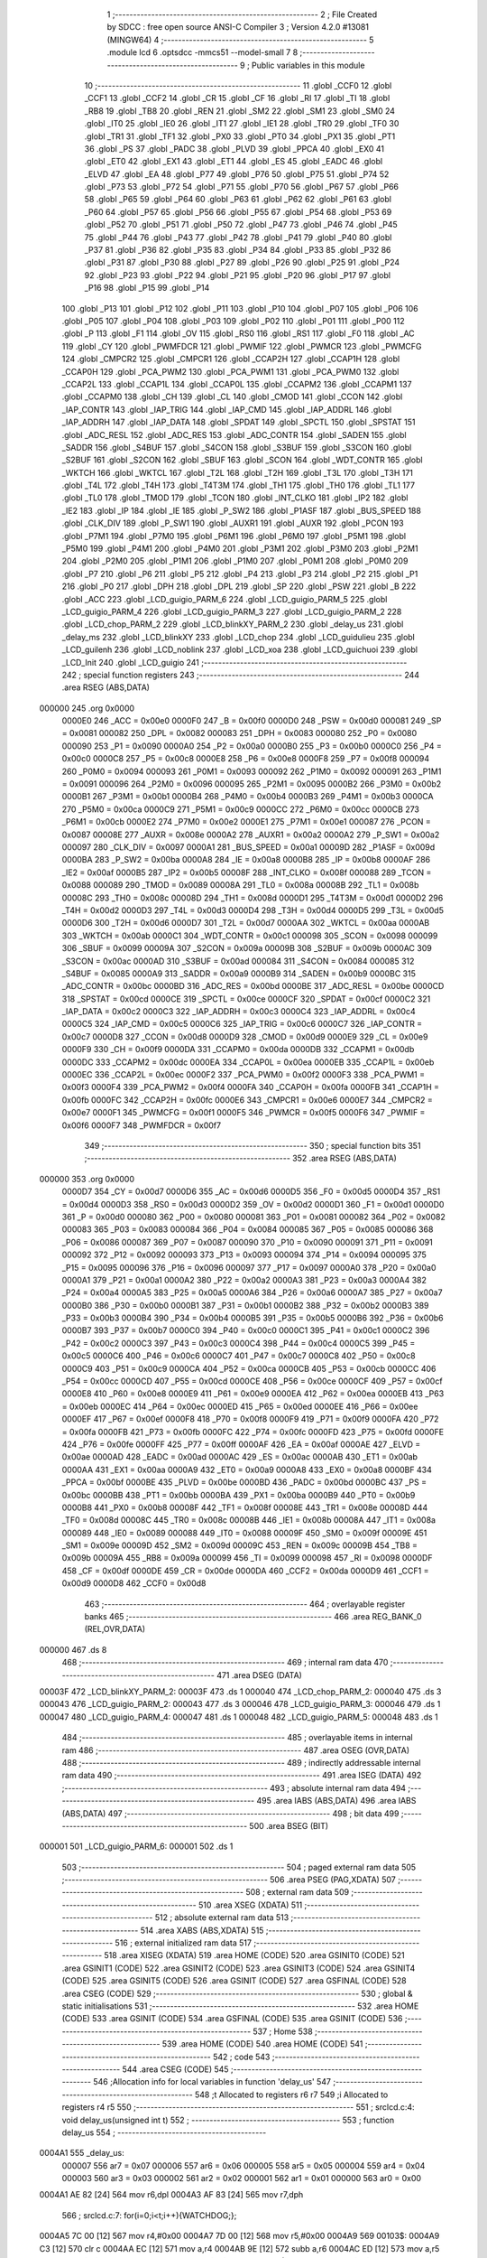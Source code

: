                                       1 ;--------------------------------------------------------
                                      2 ; File Created by SDCC : free open source ANSI-C Compiler
                                      3 ; Version 4.2.0 #13081 (MINGW64)
                                      4 ;--------------------------------------------------------
                                      5 	.module lcd
                                      6 	.optsdcc -mmcs51 --model-small
                                      7 	
                                      8 ;--------------------------------------------------------
                                      9 ; Public variables in this module
                                     10 ;--------------------------------------------------------
                                     11 	.globl _CCF0
                                     12 	.globl _CCF1
                                     13 	.globl _CCF2
                                     14 	.globl _CR
                                     15 	.globl _CF
                                     16 	.globl _RI
                                     17 	.globl _TI
                                     18 	.globl _RB8
                                     19 	.globl _TB8
                                     20 	.globl _REN
                                     21 	.globl _SM2
                                     22 	.globl _SM1
                                     23 	.globl _SM0
                                     24 	.globl _IT0
                                     25 	.globl _IE0
                                     26 	.globl _IT1
                                     27 	.globl _IE1
                                     28 	.globl _TR0
                                     29 	.globl _TF0
                                     30 	.globl _TR1
                                     31 	.globl _TF1
                                     32 	.globl _PX0
                                     33 	.globl _PT0
                                     34 	.globl _PX1
                                     35 	.globl _PT1
                                     36 	.globl _PS
                                     37 	.globl _PADC
                                     38 	.globl _PLVD
                                     39 	.globl _PPCA
                                     40 	.globl _EX0
                                     41 	.globl _ET0
                                     42 	.globl _EX1
                                     43 	.globl _ET1
                                     44 	.globl _ES
                                     45 	.globl _EADC
                                     46 	.globl _ELVD
                                     47 	.globl _EA
                                     48 	.globl _P77
                                     49 	.globl _P76
                                     50 	.globl _P75
                                     51 	.globl _P74
                                     52 	.globl _P73
                                     53 	.globl _P72
                                     54 	.globl _P71
                                     55 	.globl _P70
                                     56 	.globl _P67
                                     57 	.globl _P66
                                     58 	.globl _P65
                                     59 	.globl _P64
                                     60 	.globl _P63
                                     61 	.globl _P62
                                     62 	.globl _P61
                                     63 	.globl _P60
                                     64 	.globl _P57
                                     65 	.globl _P56
                                     66 	.globl _P55
                                     67 	.globl _P54
                                     68 	.globl _P53
                                     69 	.globl _P52
                                     70 	.globl _P51
                                     71 	.globl _P50
                                     72 	.globl _P47
                                     73 	.globl _P46
                                     74 	.globl _P45
                                     75 	.globl _P44
                                     76 	.globl _P43
                                     77 	.globl _P42
                                     78 	.globl _P41
                                     79 	.globl _P40
                                     80 	.globl _P37
                                     81 	.globl _P36
                                     82 	.globl _P35
                                     83 	.globl _P34
                                     84 	.globl _P33
                                     85 	.globl _P32
                                     86 	.globl _P31
                                     87 	.globl _P30
                                     88 	.globl _P27
                                     89 	.globl _P26
                                     90 	.globl _P25
                                     91 	.globl _P24
                                     92 	.globl _P23
                                     93 	.globl _P22
                                     94 	.globl _P21
                                     95 	.globl _P20
                                     96 	.globl _P17
                                     97 	.globl _P16
                                     98 	.globl _P15
                                     99 	.globl _P14
                                    100 	.globl _P13
                                    101 	.globl _P12
                                    102 	.globl _P11
                                    103 	.globl _P10
                                    104 	.globl _P07
                                    105 	.globl _P06
                                    106 	.globl _P05
                                    107 	.globl _P04
                                    108 	.globl _P03
                                    109 	.globl _P02
                                    110 	.globl _P01
                                    111 	.globl _P00
                                    112 	.globl _P
                                    113 	.globl _F1
                                    114 	.globl _OV
                                    115 	.globl _RS0
                                    116 	.globl _RS1
                                    117 	.globl _F0
                                    118 	.globl _AC
                                    119 	.globl _CY
                                    120 	.globl _PWMFDCR
                                    121 	.globl _PWMIF
                                    122 	.globl _PWMCR
                                    123 	.globl _PWMCFG
                                    124 	.globl _CMPCR2
                                    125 	.globl _CMPCR1
                                    126 	.globl _CCAP2H
                                    127 	.globl _CCAP1H
                                    128 	.globl _CCAP0H
                                    129 	.globl _PCA_PWM2
                                    130 	.globl _PCA_PWM1
                                    131 	.globl _PCA_PWM0
                                    132 	.globl _CCAP2L
                                    133 	.globl _CCAP1L
                                    134 	.globl _CCAP0L
                                    135 	.globl _CCAPM2
                                    136 	.globl _CCAPM1
                                    137 	.globl _CCAPM0
                                    138 	.globl _CH
                                    139 	.globl _CL
                                    140 	.globl _CMOD
                                    141 	.globl _CCON
                                    142 	.globl _IAP_CONTR
                                    143 	.globl _IAP_TRIG
                                    144 	.globl _IAP_CMD
                                    145 	.globl _IAP_ADDRL
                                    146 	.globl _IAP_ADDRH
                                    147 	.globl _IAP_DATA
                                    148 	.globl _SPDAT
                                    149 	.globl _SPCTL
                                    150 	.globl _SPSTAT
                                    151 	.globl _ADC_RESL
                                    152 	.globl _ADC_RES
                                    153 	.globl _ADC_CONTR
                                    154 	.globl _SADEN
                                    155 	.globl _SADDR
                                    156 	.globl _S4BUF
                                    157 	.globl _S4CON
                                    158 	.globl _S3BUF
                                    159 	.globl _S3CON
                                    160 	.globl _S2BUF
                                    161 	.globl _S2CON
                                    162 	.globl _SBUF
                                    163 	.globl _SCON
                                    164 	.globl _WDT_CONTR
                                    165 	.globl _WKTCH
                                    166 	.globl _WKTCL
                                    167 	.globl _T2L
                                    168 	.globl _T2H
                                    169 	.globl _T3L
                                    170 	.globl _T3H
                                    171 	.globl _T4L
                                    172 	.globl _T4H
                                    173 	.globl _T4T3M
                                    174 	.globl _TH1
                                    175 	.globl _TH0
                                    176 	.globl _TL1
                                    177 	.globl _TL0
                                    178 	.globl _TMOD
                                    179 	.globl _TCON
                                    180 	.globl _INT_CLKO
                                    181 	.globl _IP2
                                    182 	.globl _IE2
                                    183 	.globl _IP
                                    184 	.globl _IE
                                    185 	.globl _P_SW2
                                    186 	.globl _P1ASF
                                    187 	.globl _BUS_SPEED
                                    188 	.globl _CLK_DIV
                                    189 	.globl _P_SW1
                                    190 	.globl _AUXR1
                                    191 	.globl _AUXR
                                    192 	.globl _PCON
                                    193 	.globl _P7M1
                                    194 	.globl _P7M0
                                    195 	.globl _P6M1
                                    196 	.globl _P6M0
                                    197 	.globl _P5M1
                                    198 	.globl _P5M0
                                    199 	.globl _P4M1
                                    200 	.globl _P4M0
                                    201 	.globl _P3M1
                                    202 	.globl _P3M0
                                    203 	.globl _P2M1
                                    204 	.globl _P2M0
                                    205 	.globl _P1M1
                                    206 	.globl _P1M0
                                    207 	.globl _P0M1
                                    208 	.globl _P0M0
                                    209 	.globl _P7
                                    210 	.globl _P6
                                    211 	.globl _P5
                                    212 	.globl _P4
                                    213 	.globl _P3
                                    214 	.globl _P2
                                    215 	.globl _P1
                                    216 	.globl _P0
                                    217 	.globl _DPH
                                    218 	.globl _DPL
                                    219 	.globl _SP
                                    220 	.globl _PSW
                                    221 	.globl _B
                                    222 	.globl _ACC
                                    223 	.globl _LCD_guigio_PARM_6
                                    224 	.globl _LCD_guigio_PARM_5
                                    225 	.globl _LCD_guigio_PARM_4
                                    226 	.globl _LCD_guigio_PARM_3
                                    227 	.globl _LCD_guigio_PARM_2
                                    228 	.globl _LCD_chop_PARM_2
                                    229 	.globl _LCD_blinkXY_PARM_2
                                    230 	.globl _delay_us
                                    231 	.globl _delay_ms
                                    232 	.globl _LCD_blinkXY
                                    233 	.globl _LCD_chop
                                    234 	.globl _LCD_guidulieu
                                    235 	.globl _LCD_guilenh
                                    236 	.globl _LCD_noblink
                                    237 	.globl _LCD_xoa
                                    238 	.globl _LCD_guichuoi
                                    239 	.globl _LCD_Init
                                    240 	.globl _LCD_guigio
                                    241 ;--------------------------------------------------------
                                    242 ; special function registers
                                    243 ;--------------------------------------------------------
                                    244 	.area RSEG    (ABS,DATA)
      000000                        245 	.org 0x0000
                           0000E0   246 _ACC	=	0x00e0
                           0000F0   247 _B	=	0x00f0
                           0000D0   248 _PSW	=	0x00d0
                           000081   249 _SP	=	0x0081
                           000082   250 _DPL	=	0x0082
                           000083   251 _DPH	=	0x0083
                           000080   252 _P0	=	0x0080
                           000090   253 _P1	=	0x0090
                           0000A0   254 _P2	=	0x00a0
                           0000B0   255 _P3	=	0x00b0
                           0000C0   256 _P4	=	0x00c0
                           0000C8   257 _P5	=	0x00c8
                           0000E8   258 _P6	=	0x00e8
                           0000F8   259 _P7	=	0x00f8
                           000094   260 _P0M0	=	0x0094
                           000093   261 _P0M1	=	0x0093
                           000092   262 _P1M0	=	0x0092
                           000091   263 _P1M1	=	0x0091
                           000096   264 _P2M0	=	0x0096
                           000095   265 _P2M1	=	0x0095
                           0000B2   266 _P3M0	=	0x00b2
                           0000B1   267 _P3M1	=	0x00b1
                           0000B4   268 _P4M0	=	0x00b4
                           0000B3   269 _P4M1	=	0x00b3
                           0000CA   270 _P5M0	=	0x00ca
                           0000C9   271 _P5M1	=	0x00c9
                           0000CC   272 _P6M0	=	0x00cc
                           0000CB   273 _P6M1	=	0x00cb
                           0000E2   274 _P7M0	=	0x00e2
                           0000E1   275 _P7M1	=	0x00e1
                           000087   276 _PCON	=	0x0087
                           00008E   277 _AUXR	=	0x008e
                           0000A2   278 _AUXR1	=	0x00a2
                           0000A2   279 _P_SW1	=	0x00a2
                           000097   280 _CLK_DIV	=	0x0097
                           0000A1   281 _BUS_SPEED	=	0x00a1
                           00009D   282 _P1ASF	=	0x009d
                           0000BA   283 _P_SW2	=	0x00ba
                           0000A8   284 _IE	=	0x00a8
                           0000B8   285 _IP	=	0x00b8
                           0000AF   286 _IE2	=	0x00af
                           0000B5   287 _IP2	=	0x00b5
                           00008F   288 _INT_CLKO	=	0x008f
                           000088   289 _TCON	=	0x0088
                           000089   290 _TMOD	=	0x0089
                           00008A   291 _TL0	=	0x008a
                           00008B   292 _TL1	=	0x008b
                           00008C   293 _TH0	=	0x008c
                           00008D   294 _TH1	=	0x008d
                           0000D1   295 _T4T3M	=	0x00d1
                           0000D2   296 _T4H	=	0x00d2
                           0000D3   297 _T4L	=	0x00d3
                           0000D4   298 _T3H	=	0x00d4
                           0000D5   299 _T3L	=	0x00d5
                           0000D6   300 _T2H	=	0x00d6
                           0000D7   301 _T2L	=	0x00d7
                           0000AA   302 _WKTCL	=	0x00aa
                           0000AB   303 _WKTCH	=	0x00ab
                           0000C1   304 _WDT_CONTR	=	0x00c1
                           000098   305 _SCON	=	0x0098
                           000099   306 _SBUF	=	0x0099
                           00009A   307 _S2CON	=	0x009a
                           00009B   308 _S2BUF	=	0x009b
                           0000AC   309 _S3CON	=	0x00ac
                           0000AD   310 _S3BUF	=	0x00ad
                           000084   311 _S4CON	=	0x0084
                           000085   312 _S4BUF	=	0x0085
                           0000A9   313 _SADDR	=	0x00a9
                           0000B9   314 _SADEN	=	0x00b9
                           0000BC   315 _ADC_CONTR	=	0x00bc
                           0000BD   316 _ADC_RES	=	0x00bd
                           0000BE   317 _ADC_RESL	=	0x00be
                           0000CD   318 _SPSTAT	=	0x00cd
                           0000CE   319 _SPCTL	=	0x00ce
                           0000CF   320 _SPDAT	=	0x00cf
                           0000C2   321 _IAP_DATA	=	0x00c2
                           0000C3   322 _IAP_ADDRH	=	0x00c3
                           0000C4   323 _IAP_ADDRL	=	0x00c4
                           0000C5   324 _IAP_CMD	=	0x00c5
                           0000C6   325 _IAP_TRIG	=	0x00c6
                           0000C7   326 _IAP_CONTR	=	0x00c7
                           0000D8   327 _CCON	=	0x00d8
                           0000D9   328 _CMOD	=	0x00d9
                           0000E9   329 _CL	=	0x00e9
                           0000F9   330 _CH	=	0x00f9
                           0000DA   331 _CCAPM0	=	0x00da
                           0000DB   332 _CCAPM1	=	0x00db
                           0000DC   333 _CCAPM2	=	0x00dc
                           0000EA   334 _CCAP0L	=	0x00ea
                           0000EB   335 _CCAP1L	=	0x00eb
                           0000EC   336 _CCAP2L	=	0x00ec
                           0000F2   337 _PCA_PWM0	=	0x00f2
                           0000F3   338 _PCA_PWM1	=	0x00f3
                           0000F4   339 _PCA_PWM2	=	0x00f4
                           0000FA   340 _CCAP0H	=	0x00fa
                           0000FB   341 _CCAP1H	=	0x00fb
                           0000FC   342 _CCAP2H	=	0x00fc
                           0000E6   343 _CMPCR1	=	0x00e6
                           0000E7   344 _CMPCR2	=	0x00e7
                           0000F1   345 _PWMCFG	=	0x00f1
                           0000F5   346 _PWMCR	=	0x00f5
                           0000F6   347 _PWMIF	=	0x00f6
                           0000F7   348 _PWMFDCR	=	0x00f7
                                    349 ;--------------------------------------------------------
                                    350 ; special function bits
                                    351 ;--------------------------------------------------------
                                    352 	.area RSEG    (ABS,DATA)
      000000                        353 	.org 0x0000
                           0000D7   354 _CY	=	0x00d7
                           0000D6   355 _AC	=	0x00d6
                           0000D5   356 _F0	=	0x00d5
                           0000D4   357 _RS1	=	0x00d4
                           0000D3   358 _RS0	=	0x00d3
                           0000D2   359 _OV	=	0x00d2
                           0000D1   360 _F1	=	0x00d1
                           0000D0   361 _P	=	0x00d0
                           000080   362 _P00	=	0x0080
                           000081   363 _P01	=	0x0081
                           000082   364 _P02	=	0x0082
                           000083   365 _P03	=	0x0083
                           000084   366 _P04	=	0x0084
                           000085   367 _P05	=	0x0085
                           000086   368 _P06	=	0x0086
                           000087   369 _P07	=	0x0087
                           000090   370 _P10	=	0x0090
                           000091   371 _P11	=	0x0091
                           000092   372 _P12	=	0x0092
                           000093   373 _P13	=	0x0093
                           000094   374 _P14	=	0x0094
                           000095   375 _P15	=	0x0095
                           000096   376 _P16	=	0x0096
                           000097   377 _P17	=	0x0097
                           0000A0   378 _P20	=	0x00a0
                           0000A1   379 _P21	=	0x00a1
                           0000A2   380 _P22	=	0x00a2
                           0000A3   381 _P23	=	0x00a3
                           0000A4   382 _P24	=	0x00a4
                           0000A5   383 _P25	=	0x00a5
                           0000A6   384 _P26	=	0x00a6
                           0000A7   385 _P27	=	0x00a7
                           0000B0   386 _P30	=	0x00b0
                           0000B1   387 _P31	=	0x00b1
                           0000B2   388 _P32	=	0x00b2
                           0000B3   389 _P33	=	0x00b3
                           0000B4   390 _P34	=	0x00b4
                           0000B5   391 _P35	=	0x00b5
                           0000B6   392 _P36	=	0x00b6
                           0000B7   393 _P37	=	0x00b7
                           0000C0   394 _P40	=	0x00c0
                           0000C1   395 _P41	=	0x00c1
                           0000C2   396 _P42	=	0x00c2
                           0000C3   397 _P43	=	0x00c3
                           0000C4   398 _P44	=	0x00c4
                           0000C5   399 _P45	=	0x00c5
                           0000C6   400 _P46	=	0x00c6
                           0000C7   401 _P47	=	0x00c7
                           0000C8   402 _P50	=	0x00c8
                           0000C9   403 _P51	=	0x00c9
                           0000CA   404 _P52	=	0x00ca
                           0000CB   405 _P53	=	0x00cb
                           0000CC   406 _P54	=	0x00cc
                           0000CD   407 _P55	=	0x00cd
                           0000CE   408 _P56	=	0x00ce
                           0000CF   409 _P57	=	0x00cf
                           0000E8   410 _P60	=	0x00e8
                           0000E9   411 _P61	=	0x00e9
                           0000EA   412 _P62	=	0x00ea
                           0000EB   413 _P63	=	0x00eb
                           0000EC   414 _P64	=	0x00ec
                           0000ED   415 _P65	=	0x00ed
                           0000EE   416 _P66	=	0x00ee
                           0000EF   417 _P67	=	0x00ef
                           0000F8   418 _P70	=	0x00f8
                           0000F9   419 _P71	=	0x00f9
                           0000FA   420 _P72	=	0x00fa
                           0000FB   421 _P73	=	0x00fb
                           0000FC   422 _P74	=	0x00fc
                           0000FD   423 _P75	=	0x00fd
                           0000FE   424 _P76	=	0x00fe
                           0000FF   425 _P77	=	0x00ff
                           0000AF   426 _EA	=	0x00af
                           0000AE   427 _ELVD	=	0x00ae
                           0000AD   428 _EADC	=	0x00ad
                           0000AC   429 _ES	=	0x00ac
                           0000AB   430 _ET1	=	0x00ab
                           0000AA   431 _EX1	=	0x00aa
                           0000A9   432 _ET0	=	0x00a9
                           0000A8   433 _EX0	=	0x00a8
                           0000BF   434 _PPCA	=	0x00bf
                           0000BE   435 _PLVD	=	0x00be
                           0000BD   436 _PADC	=	0x00bd
                           0000BC   437 _PS	=	0x00bc
                           0000BB   438 _PT1	=	0x00bb
                           0000BA   439 _PX1	=	0x00ba
                           0000B9   440 _PT0	=	0x00b9
                           0000B8   441 _PX0	=	0x00b8
                           00008F   442 _TF1	=	0x008f
                           00008E   443 _TR1	=	0x008e
                           00008D   444 _TF0	=	0x008d
                           00008C   445 _TR0	=	0x008c
                           00008B   446 _IE1	=	0x008b
                           00008A   447 _IT1	=	0x008a
                           000089   448 _IE0	=	0x0089
                           000088   449 _IT0	=	0x0088
                           00009F   450 _SM0	=	0x009f
                           00009E   451 _SM1	=	0x009e
                           00009D   452 _SM2	=	0x009d
                           00009C   453 _REN	=	0x009c
                           00009B   454 _TB8	=	0x009b
                           00009A   455 _RB8	=	0x009a
                           000099   456 _TI	=	0x0099
                           000098   457 _RI	=	0x0098
                           0000DF   458 _CF	=	0x00df
                           0000DE   459 _CR	=	0x00de
                           0000DA   460 _CCF2	=	0x00da
                           0000D9   461 _CCF1	=	0x00d9
                           0000D8   462 _CCF0	=	0x00d8
                                    463 ;--------------------------------------------------------
                                    464 ; overlayable register banks
                                    465 ;--------------------------------------------------------
                                    466 	.area REG_BANK_0	(REL,OVR,DATA)
      000000                        467 	.ds 8
                                    468 ;--------------------------------------------------------
                                    469 ; internal ram data
                                    470 ;--------------------------------------------------------
                                    471 	.area DSEG    (DATA)
      00003F                        472 _LCD_blinkXY_PARM_2:
      00003F                        473 	.ds 1
      000040                        474 _LCD_chop_PARM_2:
      000040                        475 	.ds 3
      000043                        476 _LCD_guigio_PARM_2:
      000043                        477 	.ds 3
      000046                        478 _LCD_guigio_PARM_3:
      000046                        479 	.ds 1
      000047                        480 _LCD_guigio_PARM_4:
      000047                        481 	.ds 1
      000048                        482 _LCD_guigio_PARM_5:
      000048                        483 	.ds 1
                                    484 ;--------------------------------------------------------
                                    485 ; overlayable items in internal ram
                                    486 ;--------------------------------------------------------
                                    487 	.area	OSEG    (OVR,DATA)
                                    488 ;--------------------------------------------------------
                                    489 ; indirectly addressable internal ram data
                                    490 ;--------------------------------------------------------
                                    491 	.area ISEG    (DATA)
                                    492 ;--------------------------------------------------------
                                    493 ; absolute internal ram data
                                    494 ;--------------------------------------------------------
                                    495 	.area IABS    (ABS,DATA)
                                    496 	.area IABS    (ABS,DATA)
                                    497 ;--------------------------------------------------------
                                    498 ; bit data
                                    499 ;--------------------------------------------------------
                                    500 	.area BSEG    (BIT)
      000001                        501 _LCD_guigio_PARM_6:
      000001                        502 	.ds 1
                                    503 ;--------------------------------------------------------
                                    504 ; paged external ram data
                                    505 ;--------------------------------------------------------
                                    506 	.area PSEG    (PAG,XDATA)
                                    507 ;--------------------------------------------------------
                                    508 ; external ram data
                                    509 ;--------------------------------------------------------
                                    510 	.area XSEG    (XDATA)
                                    511 ;--------------------------------------------------------
                                    512 ; absolute external ram data
                                    513 ;--------------------------------------------------------
                                    514 	.area XABS    (ABS,XDATA)
                                    515 ;--------------------------------------------------------
                                    516 ; external initialized ram data
                                    517 ;--------------------------------------------------------
                                    518 	.area XISEG   (XDATA)
                                    519 	.area HOME    (CODE)
                                    520 	.area GSINIT0 (CODE)
                                    521 	.area GSINIT1 (CODE)
                                    522 	.area GSINIT2 (CODE)
                                    523 	.area GSINIT3 (CODE)
                                    524 	.area GSINIT4 (CODE)
                                    525 	.area GSINIT5 (CODE)
                                    526 	.area GSINIT  (CODE)
                                    527 	.area GSFINAL (CODE)
                                    528 	.area CSEG    (CODE)
                                    529 ;--------------------------------------------------------
                                    530 ; global & static initialisations
                                    531 ;--------------------------------------------------------
                                    532 	.area HOME    (CODE)
                                    533 	.area GSINIT  (CODE)
                                    534 	.area GSFINAL (CODE)
                                    535 	.area GSINIT  (CODE)
                                    536 ;--------------------------------------------------------
                                    537 ; Home
                                    538 ;--------------------------------------------------------
                                    539 	.area HOME    (CODE)
                                    540 	.area HOME    (CODE)
                                    541 ;--------------------------------------------------------
                                    542 ; code
                                    543 ;--------------------------------------------------------
                                    544 	.area CSEG    (CODE)
                                    545 ;------------------------------------------------------------
                                    546 ;Allocation info for local variables in function 'delay_us'
                                    547 ;------------------------------------------------------------
                                    548 ;t                         Allocated to registers r6 r7 
                                    549 ;i                         Allocated to registers r4 r5 
                                    550 ;------------------------------------------------------------
                                    551 ;	src\lcd.c:4: void delay_us(unsigned int t)
                                    552 ;	-----------------------------------------
                                    553 ;	 function delay_us
                                    554 ;	-----------------------------------------
      0004A1                        555 _delay_us:
                           000007   556 	ar7 = 0x07
                           000006   557 	ar6 = 0x06
                           000005   558 	ar5 = 0x05
                           000004   559 	ar4 = 0x04
                           000003   560 	ar3 = 0x03
                           000002   561 	ar2 = 0x02
                           000001   562 	ar1 = 0x01
                           000000   563 	ar0 = 0x00
      0004A1 AE 82            [24]  564 	mov	r6,dpl
      0004A3 AF 83            [24]  565 	mov	r7,dph
                                    566 ;	src\lcd.c:7: for(i=0;i<t;i++){WATCHDOG;};
      0004A5 7C 00            [12]  567 	mov	r4,#0x00
      0004A7 7D 00            [12]  568 	mov	r5,#0x00
      0004A9                        569 00103$:
      0004A9 C3               [12]  570 	clr	c
      0004AA EC               [12]  571 	mov	a,r4
      0004AB 9E               [12]  572 	subb	a,r6
      0004AC ED               [12]  573 	mov	a,r5
      0004AD 9F               [12]  574 	subb	a,r7
      0004AE 50 0A            [24]  575 	jnc	00105$
      0004B0 43 C1 10         [24]  576 	orl	_WDT_CONTR,#0x10
      0004B3 0C               [12]  577 	inc	r4
      0004B4 BC 00 F2         [24]  578 	cjne	r4,#0x00,00103$
      0004B7 0D               [12]  579 	inc	r5
      0004B8 80 EF            [24]  580 	sjmp	00103$
      0004BA                        581 00105$:
                                    582 ;	src\lcd.c:8: }
      0004BA 22               [24]  583 	ret
                                    584 ;------------------------------------------------------------
                                    585 ;Allocation info for local variables in function 'delay_ms'
                                    586 ;------------------------------------------------------------
                                    587 ;t                         Allocated to registers r6 r7 
                                    588 ;i                         Allocated to registers r4 r5 
                                    589 ;------------------------------------------------------------
                                    590 ;	src\lcd.c:10: void delay_ms(unsigned int t)
                                    591 ;	-----------------------------------------
                                    592 ;	 function delay_ms
                                    593 ;	-----------------------------------------
      0004BB                        594 _delay_ms:
      0004BB AE 82            [24]  595 	mov	r6,dpl
      0004BD AF 83            [24]  596 	mov	r7,dph
                                    597 ;	src\lcd.c:13: for (i = 0; i < t; i++)delay_us(1000);
      0004BF 7C 00            [12]  598 	mov	r4,#0x00
      0004C1 7D 00            [12]  599 	mov	r5,#0x00
      0004C3                        600 00103$:
      0004C3 C3               [12]  601 	clr	c
      0004C4 EC               [12]  602 	mov	a,r4
      0004C5 9E               [12]  603 	subb	a,r6
      0004C6 ED               [12]  604 	mov	a,r5
      0004C7 9F               [12]  605 	subb	a,r7
      0004C8 50 1D            [24]  606 	jnc	00105$
      0004CA 90 03 E8         [24]  607 	mov	dptr,#0x03e8
      0004CD C0 07            [24]  608 	push	ar7
      0004CF C0 06            [24]  609 	push	ar6
      0004D1 C0 05            [24]  610 	push	ar5
      0004D3 C0 04            [24]  611 	push	ar4
      0004D5 12 04 A1         [24]  612 	lcall	_delay_us
      0004D8 D0 04            [24]  613 	pop	ar4
      0004DA D0 05            [24]  614 	pop	ar5
      0004DC D0 06            [24]  615 	pop	ar6
      0004DE D0 07            [24]  616 	pop	ar7
      0004E0 0C               [12]  617 	inc	r4
      0004E1 BC 00 DF         [24]  618 	cjne	r4,#0x00,00103$
      0004E4 0D               [12]  619 	inc	r5
      0004E5 80 DC            [24]  620 	sjmp	00103$
      0004E7                        621 00105$:
                                    622 ;	src\lcd.c:15: }
      0004E7 22               [24]  623 	ret
                                    624 ;------------------------------------------------------------
                                    625 ;Allocation info for local variables in function 'LCD_blinkXY'
                                    626 ;------------------------------------------------------------
                                    627 ;cot                       Allocated with name '_LCD_blinkXY_PARM_2'
                                    628 ;hang                      Allocated to registers r7 
                                    629 ;------------------------------------------------------------
                                    630 ;	src\lcd.c:17: void LCD_blinkXY(u8 hang, u8 cot){
                                    631 ;	-----------------------------------------
                                    632 ;	 function LCD_blinkXY
                                    633 ;	-----------------------------------------
      0004E8                        634 _LCD_blinkXY:
      0004E8 AF 82            [24]  635 	mov	r7,dpl
                                    636 ;	src\lcd.c:18: LCD_guilenh(hang|cot);
      0004EA E5 3F            [12]  637 	mov	a,_LCD_blinkXY_PARM_2
      0004EC 4F               [12]  638 	orl	a,r7
      0004ED F5 82            [12]  639 	mov	dpl,a
      0004EF 12 05 71         [24]  640 	lcall	_LCD_guilenh
                                    641 ;	src\lcd.c:19: LCD_guilenh(0x0d);
      0004F2 75 82 0D         [24]  642 	mov	dpl,#0x0d
                                    643 ;	src\lcd.c:21: }
      0004F5 02 05 71         [24]  644 	ljmp	_LCD_guilenh
                                    645 ;------------------------------------------------------------
                                    646 ;Allocation info for local variables in function 'LCD_chop'
                                    647 ;------------------------------------------------------------
                                    648 ;vanban                    Allocated with name '_LCD_chop_PARM_2'
                                    649 ;hang                      Allocated to registers r7 
                                    650 ;------------------------------------------------------------
                                    651 ;	src\lcd.c:22: void LCD_chop(u8 hang,u8 *vanban){
                                    652 ;	-----------------------------------------
                                    653 ;	 function LCD_chop
                                    654 ;	-----------------------------------------
      0004F8                        655 _LCD_chop:
      0004F8 AF 82            [24]  656 	mov	r7,dpl
                                    657 ;	src\lcd.c:23: if(chop){
      0004FA 30 2D 11         [24]  658 	jnb	_chop,00102$
                                    659 ;	src\lcd.c:24: LCD_guilenh(hang);
      0004FD 8F 82            [24]  660 	mov	dpl,r7
      0004FF 12 05 71         [24]  661 	lcall	_LCD_guilenh
                                    662 ;	src\lcd.c:25: LCD_guichuoi(vanban);
      000502 85 40 82         [24]  663 	mov	dpl,_LCD_chop_PARM_2
      000505 85 41 83         [24]  664 	mov	dph,(_LCD_chop_PARM_2 + 1)
      000508 85 42 F0         [24]  665 	mov	b,(_LCD_chop_PARM_2 + 2)
      00050B 02 05 F1         [24]  666 	ljmp	_LCD_guichuoi
      00050E                        667 00102$:
                                    668 ;	src\lcd.c:26: }else LCD_xoa(hang);
      00050E 8F 82            [24]  669 	mov	dpl,r7
                                    670 ;	src\lcd.c:27: }
      000510 02 05 D2         [24]  671 	ljmp	_LCD_xoa
                                    672 ;------------------------------------------------------------
                                    673 ;Allocation info for local variables in function 'LCD_guidulieu'
                                    674 ;------------------------------------------------------------
                                    675 ;dulieu                    Allocated to registers r7 
                                    676 ;------------------------------------------------------------
                                    677 ;	src\lcd.c:29: void LCD_guidulieu(u8 dulieu){
                                    678 ;	-----------------------------------------
                                    679 ;	 function LCD_guidulieu
                                    680 ;	-----------------------------------------
      000513                        681 _LCD_guidulieu:
      000513 AF 82            [24]  682 	mov	r7,dpl
                                    683 ;	src\lcd.c:31: LCD_rs=1;
                                    684 ;	assignBit
      000515 D2 85            [12]  685 	setb	_P05
                                    686 ;	src\lcd.c:32: LCD_D4=(dulieu>>4)&1;
      000517 EF               [12]  687 	mov	a,r7
      000518 C4               [12]  688 	swap	a
      000519 54 01            [12]  689 	anl	a,#0x01
                                    690 ;	assignBit
      00051B 24 FF            [12]  691 	add	a,#0xff
      00051D 92 83            [24]  692 	mov	_P03,c
                                    693 ;	src\lcd.c:33: LCD_D5=(dulieu>>5)&1;
      00051F EF               [12]  694 	mov	a,r7
      000520 A2 E5            [12]  695 	mov	c,acc[5]
      000522 E4               [12]  696 	clr	a
      000523 33               [12]  697 	rlc	a
                                    698 ;	assignBit
      000524 24 FF            [12]  699 	add	a,#0xff
      000526 92 82            [24]  700 	mov	_P02,c
                                    701 ;	src\lcd.c:34: LCD_D6=(dulieu>>6)&1;
      000528 EF               [12]  702 	mov	a,r7
      000529 23               [12]  703 	rl	a
      00052A 23               [12]  704 	rl	a
      00052B 54 01            [12]  705 	anl	a,#0x01
                                    706 ;	assignBit
      00052D 24 FF            [12]  707 	add	a,#0xff
      00052F 92 81            [24]  708 	mov	_P01,c
                                    709 ;	src\lcd.c:35: LCD_D7=(dulieu>>7)&1;
      000531 EF               [12]  710 	mov	a,r7
      000532 23               [12]  711 	rl	a
      000533 54 01            [12]  712 	anl	a,#0x01
                                    713 ;	assignBit
      000535 FE               [12]  714 	mov	r6,a
      000536 24 FF            [12]  715 	add	a,#0xff
      000538 92 80            [24]  716 	mov	_P00,c
                                    717 ;	src\lcd.c:36: LCD_en =1;
                                    718 ;	assignBit
      00053A D2 84            [12]  719 	setb	_P04
                                    720 ;	src\lcd.c:37: _nop_();
      00053C 00               [12]  721 	NOP	
                                    722 ;	src\lcd.c:38: LCD_en=0;
                                    723 ;	assignBit
      00053D C2 84            [12]  724 	clr	_P04
                                    725 ;	src\lcd.c:39: _nop_();
      00053F 00               [12]  726 	NOP	
                                    727 ;	src\lcd.c:40: LCD_D4=dulieu 	  &1;
      000540 EF               [12]  728 	mov	a,r7
      000541 54 01            [12]  729 	anl	a,#0x01
                                    730 ;	assignBit
      000543 24 FF            [12]  731 	add	a,#0xff
      000545 92 83            [24]  732 	mov	_P03,c
                                    733 ;	src\lcd.c:41: LCD_D5=(dulieu>>1)&1;
      000547 EF               [12]  734 	mov	a,r7
      000548 03               [12]  735 	rr	a
      000549 54 01            [12]  736 	anl	a,#0x01
                                    737 ;	assignBit
      00054B 24 FF            [12]  738 	add	a,#0xff
      00054D 92 82            [24]  739 	mov	_P02,c
                                    740 ;	src\lcd.c:42: LCD_D6=(dulieu>>2)&1;
      00054F EF               [12]  741 	mov	a,r7
      000550 03               [12]  742 	rr	a
      000551 03               [12]  743 	rr	a
      000552 54 01            [12]  744 	anl	a,#0x01
                                    745 ;	assignBit
      000554 FE               [12]  746 	mov	r6,a
      000555 24 FF            [12]  747 	add	a,#0xff
      000557 92 81            [24]  748 	mov	_P01,c
                                    749 ;	src\lcd.c:43: LCD_D7=(dulieu>>3)&1;
      000559 EF               [12]  750 	mov	a,r7
      00055A A2 E3            [12]  751 	mov	c,acc[3]
      00055C E4               [12]  752 	clr	a
      00055D 33               [12]  753 	rlc	a
                                    754 ;	assignBit
      00055E FF               [12]  755 	mov	r7,a
      00055F 24 FF            [12]  756 	add	a,#0xff
      000561 92 80            [24]  757 	mov	_P00,c
                                    758 ;	src\lcd.c:44: LCD_en =1;
                                    759 ;	assignBit
      000563 D2 84            [12]  760 	setb	_P04
                                    761 ;	src\lcd.c:45: _nop_();
      000565 00               [12]  762 	NOP	
                                    763 ;	src\lcd.c:46: LCD_en=0;
                                    764 ;	assignBit
      000566 C2 84            [12]  765 	clr	_P04
                                    766 ;	src\lcd.c:47: delay_us(100);
      000568 90 00 64         [24]  767 	mov	dptr,#0x0064
      00056B 12 04 A1         [24]  768 	lcall	_delay_us
                                    769 ;	src\lcd.c:48: LCD_rs=0;
                                    770 ;	assignBit
      00056E C2 85            [12]  771 	clr	_P05
                                    772 ;	src\lcd.c:49: }
      000570 22               [24]  773 	ret
                                    774 ;------------------------------------------------------------
                                    775 ;Allocation info for local variables in function 'LCD_guilenh'
                                    776 ;------------------------------------------------------------
                                    777 ;lenh                      Allocated to registers r7 
                                    778 ;------------------------------------------------------------
                                    779 ;	src\lcd.c:51: void LCD_guilenh(u8 lenh){
                                    780 ;	-----------------------------------------
                                    781 ;	 function LCD_guilenh
                                    782 ;	-----------------------------------------
      000571                        783 _LCD_guilenh:
      000571 AF 82            [24]  784 	mov	r7,dpl
                                    785 ;	src\lcd.c:53: LCD_rs=0;
                                    786 ;	assignBit
      000573 C2 85            [12]  787 	clr	_P05
                                    788 ;	src\lcd.c:54: LCD_D4=(lenh>>4)&1;
      000575 EF               [12]  789 	mov	a,r7
      000576 C4               [12]  790 	swap	a
      000577 54 01            [12]  791 	anl	a,#0x01
                                    792 ;	assignBit
      000579 24 FF            [12]  793 	add	a,#0xff
      00057B 92 83            [24]  794 	mov	_P03,c
                                    795 ;	src\lcd.c:55: LCD_D5=(lenh>>5)&1;
      00057D EF               [12]  796 	mov	a,r7
      00057E A2 E5            [12]  797 	mov	c,acc[5]
      000580 E4               [12]  798 	clr	a
      000581 33               [12]  799 	rlc	a
                                    800 ;	assignBit
      000582 24 FF            [12]  801 	add	a,#0xff
      000584 92 82            [24]  802 	mov	_P02,c
                                    803 ;	src\lcd.c:56: LCD_D6=(lenh>>6)&1;
      000586 EF               [12]  804 	mov	a,r7
      000587 23               [12]  805 	rl	a
      000588 23               [12]  806 	rl	a
      000589 54 01            [12]  807 	anl	a,#0x01
                                    808 ;	assignBit
      00058B 24 FF            [12]  809 	add	a,#0xff
      00058D 92 81            [24]  810 	mov	_P01,c
                                    811 ;	src\lcd.c:57: LCD_D7=(lenh>>7)&1;
      00058F EF               [12]  812 	mov	a,r7
      000590 23               [12]  813 	rl	a
      000591 54 01            [12]  814 	anl	a,#0x01
                                    815 ;	assignBit
      000593 FE               [12]  816 	mov	r6,a
      000594 24 FF            [12]  817 	add	a,#0xff
      000596 92 80            [24]  818 	mov	_P00,c
                                    819 ;	src\lcd.c:58: LCD_en =1;
                                    820 ;	assignBit
      000598 D2 84            [12]  821 	setb	_P04
                                    822 ;	src\lcd.c:59: _nop_();
      00059A 00               [12]  823 	NOP	
                                    824 ;	src\lcd.c:60: LCD_en=0;
                                    825 ;	assignBit
      00059B C2 84            [12]  826 	clr	_P04
                                    827 ;	src\lcd.c:61: _nop_();
      00059D 00               [12]  828 	NOP	
                                    829 ;	src\lcd.c:62: LCD_D4=lenh 	  &1;
      00059E EF               [12]  830 	mov	a,r7
      00059F 54 01            [12]  831 	anl	a,#0x01
                                    832 ;	assignBit
      0005A1 24 FF            [12]  833 	add	a,#0xff
      0005A3 92 83            [24]  834 	mov	_P03,c
                                    835 ;	src\lcd.c:63: LCD_D5=(lenh>>1)&1;
      0005A5 EF               [12]  836 	mov	a,r7
      0005A6 03               [12]  837 	rr	a
      0005A7 54 01            [12]  838 	anl	a,#0x01
                                    839 ;	assignBit
      0005A9 24 FF            [12]  840 	add	a,#0xff
      0005AB 92 82            [24]  841 	mov	_P02,c
                                    842 ;	src\lcd.c:64: LCD_D6=(lenh>>2)&1;
      0005AD EF               [12]  843 	mov	a,r7
      0005AE 03               [12]  844 	rr	a
      0005AF 03               [12]  845 	rr	a
      0005B0 54 01            [12]  846 	anl	a,#0x01
                                    847 ;	assignBit
      0005B2 FE               [12]  848 	mov	r6,a
      0005B3 24 FF            [12]  849 	add	a,#0xff
      0005B5 92 81            [24]  850 	mov	_P01,c
                                    851 ;	src\lcd.c:65: LCD_D7=(lenh>>3)&1;
      0005B7 EF               [12]  852 	mov	a,r7
      0005B8 A2 E3            [12]  853 	mov	c,acc[3]
      0005BA E4               [12]  854 	clr	a
      0005BB 33               [12]  855 	rlc	a
                                    856 ;	assignBit
      0005BC FF               [12]  857 	mov	r7,a
      0005BD 24 FF            [12]  858 	add	a,#0xff
      0005BF 92 80            [24]  859 	mov	_P00,c
                                    860 ;	src\lcd.c:66: LCD_en =1;
                                    861 ;	assignBit
      0005C1 D2 84            [12]  862 	setb	_P04
                                    863 ;	src\lcd.c:67: _nop_();
      0005C3 00               [12]  864 	NOP	
                                    865 ;	src\lcd.c:68: LCD_en=0;
                                    866 ;	assignBit
      0005C4 C2 84            [12]  867 	clr	_P04
                                    868 ;	src\lcd.c:69: delay_us(100);
      0005C6 90 00 64         [24]  869 	mov	dptr,#0x0064
                                    870 ;	src\lcd.c:70: }
      0005C9 02 04 A1         [24]  871 	ljmp	_delay_us
                                    872 ;------------------------------------------------------------
                                    873 ;Allocation info for local variables in function 'LCD_noblink'
                                    874 ;------------------------------------------------------------
                                    875 ;	src\lcd.c:72: void LCD_noblink(){
                                    876 ;	-----------------------------------------
                                    877 ;	 function LCD_noblink
                                    878 ;	-----------------------------------------
      0005CC                        879 _LCD_noblink:
                                    880 ;	src\lcd.c:73: LCD_guilenh(0x0c);
      0005CC 75 82 0C         [24]  881 	mov	dpl,#0x0c
                                    882 ;	src\lcd.c:74: }
      0005CF 02 05 71         [24]  883 	ljmp	_LCD_guilenh
                                    884 ;------------------------------------------------------------
                                    885 ;Allocation info for local variables in function 'LCD_xoa'
                                    886 ;------------------------------------------------------------
                                    887 ;hang                      Allocated to registers r7 
                                    888 ;------------------------------------------------------------
                                    889 ;	src\lcd.c:76: void LCD_xoa(u8 hang){
                                    890 ;	-----------------------------------------
                                    891 ;	 function LCD_xoa
                                    892 ;	-----------------------------------------
      0005D2                        893 _LCD_xoa:
                                    894 ;	src\lcd.c:77: if(hang){
      0005D2 E5 82            [12]  895 	mov	a,dpl
      0005D4 FF               [12]  896 	mov	r7,a
      0005D5 60 0E            [24]  897 	jz	00102$
                                    898 ;	src\lcd.c:78: LCD_guilenh(hang);
      0005D7 8F 82            [24]  899 	mov	dpl,r7
      0005D9 12 05 71         [24]  900 	lcall	_LCD_guilenh
                                    901 ;	src\lcd.c:79: LCD_guichuoi("                ");
      0005DC 90 84 D9         [24]  902 	mov	dptr,#___str_0
      0005DF 75 F0 80         [24]  903 	mov	b,#0x80
      0005E2 02 05 F1         [24]  904 	ljmp	_LCD_guichuoi
      0005E5                        905 00102$:
                                    906 ;	src\lcd.c:81: LCD_guilenh(0x01);
      0005E5 75 82 01         [24]  907 	mov	dpl,#0x01
      0005E8 12 05 71         [24]  908 	lcall	_LCD_guilenh
                                    909 ;	src\lcd.c:82: delay_us(1600);
      0005EB 90 06 40         [24]  910 	mov	dptr,#0x0640
                                    911 ;	src\lcd.c:84: }
      0005EE 02 04 A1         [24]  912 	ljmp	_delay_us
                                    913 ;------------------------------------------------------------
                                    914 ;Allocation info for local variables in function 'LCD_guichuoi'
                                    915 ;------------------------------------------------------------
                                    916 ;vanban                    Allocated to registers r5 r6 r7 
                                    917 ;i                         Allocated to registers r4 
                                    918 ;------------------------------------------------------------
                                    919 ;	src\lcd.c:93: void LCD_guichuoi(u8 *vanban) __reentrant {
                                    920 ;	-----------------------------------------
                                    921 ;	 function LCD_guichuoi
                                    922 ;	-----------------------------------------
      0005F1                        923 _LCD_guichuoi:
      0005F1 AD 82            [24]  924 	mov	r5,dpl
      0005F3 AE 83            [24]  925 	mov	r6,dph
      0005F5 AF F0            [24]  926 	mov	r7,b
                                    927 ;	src\lcd.c:95: while (*vanban && i<16)
      0005F7 7C 00            [12]  928 	mov	r4,#0x00
      0005F9                        929 00107$:
      0005F9 8D 82            [24]  930 	mov	dpl,r5
      0005FB 8E 83            [24]  931 	mov	dph,r6
      0005FD 8F F0            [24]  932 	mov	b,r7
      0005FF 12 84 4B         [24]  933 	lcall	__gptrget
      000602 FB               [12]  934 	mov	r3,a
      000603 60 55            [24]  935 	jz	00110$
      000605 BC 10 00         [24]  936 	cjne	r4,#0x10,00138$
      000608                        937 00138$:
      000608 50 50            [24]  938 	jnc	00110$
                                    939 ;	src\lcd.c:96: if(*vanban<128 && *vanban>31 && ++i)LCD_guidulieu(*vanban++);
      00060A BB 80 00         [24]  940 	cjne	r3,#0x80,00140$
      00060D                        941 00140$:
      00060D 50 25            [24]  942 	jnc	00102$
      00060F EB               [12]  943 	mov	a,r3
      000610 24 E0            [12]  944 	add	a,#0xff - 0x1f
      000612 50 20            [24]  945 	jnc	00102$
      000614 0C               [12]  946 	inc	r4
      000615 EC               [12]  947 	mov	a,r4
      000616 60 1C            [24]  948 	jz	00102$
      000618 0D               [12]  949 	inc	r5
      000619 BD 00 01         [24]  950 	cjne	r5,#0x00,00144$
      00061C 0E               [12]  951 	inc	r6
      00061D                        952 00144$:
      00061D 8B 82            [24]  953 	mov	dpl,r3
      00061F C0 07            [24]  954 	push	ar7
      000621 C0 06            [24]  955 	push	ar6
      000623 C0 05            [24]  956 	push	ar5
      000625 C0 04            [24]  957 	push	ar4
      000627 12 05 13         [24]  958 	lcall	_LCD_guidulieu
      00062A D0 04            [24]  959 	pop	ar4
      00062C D0 05            [24]  960 	pop	ar5
      00062E D0 06            [24]  961 	pop	ar6
      000630 D0 07            [24]  962 	pop	ar7
      000632 80 C5            [24]  963 	sjmp	00107$
      000634                        964 00102$:
                                    965 ;	src\lcd.c:97: else LCD_guilenh(*vanban++);
      000634 8D 82            [24]  966 	mov	dpl,r5
      000636 8E 83            [24]  967 	mov	dph,r6
      000638 8F F0            [24]  968 	mov	b,r7
      00063A 12 84 4B         [24]  969 	lcall	__gptrget
      00063D FB               [12]  970 	mov	r3,a
      00063E A3               [24]  971 	inc	dptr
      00063F AD 82            [24]  972 	mov	r5,dpl
      000641 AE 83            [24]  973 	mov	r6,dph
      000643 8B 82            [24]  974 	mov	dpl,r3
      000645 C0 07            [24]  975 	push	ar7
      000647 C0 06            [24]  976 	push	ar6
      000649 C0 05            [24]  977 	push	ar5
      00064B C0 04            [24]  978 	push	ar4
      00064D 12 05 71         [24]  979 	lcall	_LCD_guilenh
      000650 D0 04            [24]  980 	pop	ar4
      000652 D0 05            [24]  981 	pop	ar5
      000654 D0 06            [24]  982 	pop	ar6
      000656 D0 07            [24]  983 	pop	ar7
      000658 80 9F            [24]  984 	sjmp	00107$
      00065A                        985 00110$:
                                    986 ;	src\lcd.c:98: }
      00065A 22               [24]  987 	ret
                                    988 ;------------------------------------------------------------
                                    989 ;Allocation info for local variables in function 'LCD_Init'
                                    990 ;------------------------------------------------------------
                                    991 ;	src\lcd.c:100: void LCD_Init(){
                                    992 ;	-----------------------------------------
                                    993 ;	 function LCD_Init
                                    994 ;	-----------------------------------------
      00065B                        995 _LCD_Init:
                                    996 ;	src\lcd.c:101: lcd_pw = 0;delay_us(15000);
                                    997 ;	assignBit
      00065B C2 86            [12]  998 	clr	_P06
      00065D 90 3A 98         [24]  999 	mov	dptr,#0x3a98
      000660 12 04 A1         [24] 1000 	lcall	_delay_us
                                   1001 ;	src\lcd.c:102: P0=0x1c;_nop_();
      000663 75 80 1C         [24] 1002 	mov	_P0,#0x1c
      000666 00               [12] 1003 	NOP	
                                   1004 ;	src\lcd.c:103: LCD_en=0;delay_us(4000);
                                   1005 ;	assignBit
      000667 C2 84            [12] 1006 	clr	_P04
      000669 90 0F A0         [24] 1007 	mov	dptr,#0x0fa0
      00066C 12 04 A1         [24] 1008 	lcall	_delay_us
                                   1009 ;	src\lcd.c:104: LCD_en=1;_nop_();
                                   1010 ;	assignBit
      00066F D2 84            [12] 1011 	setb	_P04
      000671 00               [12] 1012 	NOP	
                                   1013 ;	src\lcd.c:105: LCD_en=0;delay_us(160);
                                   1014 ;	assignBit
      000672 C2 84            [12] 1015 	clr	_P04
      000674 90 00 A0         [24] 1016 	mov	dptr,#0x00a0
      000677 12 04 A1         [24] 1017 	lcall	_delay_us
                                   1018 ;	src\lcd.c:106: LCD_en=1;_nop_();
                                   1019 ;	assignBit
      00067A D2 84            [12] 1020 	setb	_P04
      00067C 00               [12] 1021 	NOP	
                                   1022 ;	src\lcd.c:107: LCD_en=0;delay_us(160);
                                   1023 ;	assignBit
      00067D C2 84            [12] 1024 	clr	_P04
      00067F 90 00 A0         [24] 1025 	mov	dptr,#0x00a0
      000682 12 04 A1         [24] 1026 	lcall	_delay_us
                                   1027 ;	src\lcd.c:108: P0=0x14;_nop_();
      000685 75 80 14         [24] 1028 	mov	_P0,#0x14
      000688 00               [12] 1029 	NOP	
                                   1030 ;	src\lcd.c:109: LCD_en=0;delay_us(1000);
                                   1031 ;	assignBit
      000689 C2 84            [12] 1032 	clr	_P04
      00068B 90 03 E8         [24] 1033 	mov	dptr,#0x03e8
      00068E 12 04 A1         [24] 1034 	lcall	_delay_us
                                   1035 ;	src\lcd.c:110: LCD_en=1;_nop_();
                                   1036 ;	assignBit
      000691 D2 84            [12] 1037 	setb	_P04
      000693 00               [12] 1038 	NOP	
                                   1039 ;	src\lcd.c:111: LCD_en=0;_nop_();
                                   1040 ;	assignBit
      000694 C2 84            [12] 1041 	clr	_P04
      000696 00               [12] 1042 	NOP	
                                   1043 ;	src\lcd.c:112: P0=0x11;_nop_();
      000697 75 80 11         [24] 1044 	mov	_P0,#0x11
      00069A 00               [12] 1045 	NOP	
                                   1046 ;	src\lcd.c:113: LCD_en=0;delay_us(40);
                                   1047 ;	assignBit
      00069B C2 84            [12] 1048 	clr	_P04
      00069D 90 00 28         [24] 1049 	mov	dptr,#0x0028
      0006A0 12 04 A1         [24] 1050 	lcall	_delay_us
                                   1051 ;	src\lcd.c:114: P0=0x10;_nop_();
      0006A3 75 80 10         [24] 1052 	mov	_P0,#0x10
      0006A6 00               [12] 1053 	NOP	
                                   1054 ;	src\lcd.c:115: LCD_en=0;_nop_();
                                   1055 ;	assignBit
      0006A7 C2 84            [12] 1056 	clr	_P04
      0006A9 00               [12] 1057 	NOP	
                                   1058 ;	src\lcd.c:116: P0=0x13;_nop_();
      0006AA 75 80 13         [24] 1059 	mov	_P0,#0x13
      0006AD 00               [12] 1060 	NOP	
                                   1061 ;	src\lcd.c:117: LCD_en=0;delay_us(40);
                                   1062 ;	assignBit
      0006AE C2 84            [12] 1063 	clr	_P04
      0006B0 90 00 28         [24] 1064 	mov	dptr,#0x0028
      0006B3 12 04 A1         [24] 1065 	lcall	_delay_us
                                   1066 ;	src\lcd.c:118: P0=0x10;_nop_();
      0006B6 75 80 10         [24] 1067 	mov	_P0,#0x10
      0006B9 00               [12] 1068 	NOP	
                                   1069 ;	src\lcd.c:119: LCD_en=0;_nop_();
                                   1070 ;	assignBit
      0006BA C2 84            [12] 1071 	clr	_P04
      0006BC 00               [12] 1072 	NOP	
                                   1073 ;	src\lcd.c:120: P0=0x16;_nop_();
      0006BD 75 80 16         [24] 1074 	mov	_P0,#0x16
      0006C0 00               [12] 1075 	NOP	
                                   1076 ;	src\lcd.c:121: LCD_en=0;delay_us(40);
                                   1077 ;	assignBit
      0006C1 C2 84            [12] 1078 	clr	_P04
      0006C3 90 00 28         [24] 1079 	mov	dptr,#0x0028
      0006C6 12 04 A1         [24] 1080 	lcall	_delay_us
                                   1081 ;	src\lcd.c:122: P0=0x10;_nop_();
      0006C9 75 80 10         [24] 1082 	mov	_P0,#0x10
      0006CC 00               [12] 1083 	NOP	
                                   1084 ;	src\lcd.c:123: LCD_en=0;_nop_();
                                   1085 ;	assignBit
      0006CD C2 84            [12] 1086 	clr	_P04
      0006CF 00               [12] 1087 	NOP	
                                   1088 ;	src\lcd.c:124: P0=0x18;_nop_();
      0006D0 75 80 18         [24] 1089 	mov	_P0,#0x18
      0006D3 00               [12] 1090 	NOP	
                                   1091 ;	src\lcd.c:125: LCD_en=0;delay_us(1000);
                                   1092 ;	assignBit
      0006D4 C2 84            [12] 1093 	clr	_P04
      0006D6 90 03 E8         [24] 1094 	mov	dptr,#0x03e8
                                   1095 ;	src\lcd.c:127: }
      0006D9 02 04 A1         [24] 1096 	ljmp	_delay_us
                                   1097 ;------------------------------------------------------------
                                   1098 ;Allocation info for local variables in function 'LCD_guigio'
                                   1099 ;------------------------------------------------------------
                                   1100 ;chuoi                     Allocated with name '_LCD_guigio_PARM_2'
                                   1101 ;gio                       Allocated with name '_LCD_guigio_PARM_3'
                                   1102 ;phut                      Allocated with name '_LCD_guigio_PARM_4'
                                   1103 ;giay                      Allocated with name '_LCD_guigio_PARM_5'
                                   1104 ;vitri                     Allocated to registers r7 
                                   1105 ;------------------------------------------------------------
                                   1106 ;	src\lcd.c:129: void LCD_guigio(u8 vitri, u8 *chuoi, u8 gio, u8 phut, u8 giay,__bit haicham){
                                   1107 ;	-----------------------------------------
                                   1108 ;	 function LCD_guigio
                                   1109 ;	-----------------------------------------
      0006DC                       1110 _LCD_guigio:
      0006DC AF 82            [24] 1111 	mov	r7,dpl
                                   1112 ;	src\lcd.c:131: if(giay>250){
      0006DE E5 48            [12] 1113 	mov	a,_LCD_guigio_PARM_5
      0006E0 24 05            [12] 1114 	add	a,#0xff - 0xfa
      0006E2 40 03            [24] 1115 	jc	00158$
      0006E4 02 07 91         [24] 1116 	ljmp	00108$
      0006E7                       1117 00158$:
                                   1118 ;	src\lcd.c:132: LCD_guilenh(vitri);
      0006E7 8F 82            [24] 1119 	mov	dpl,r7
      0006E9 12 05 71         [24] 1120 	lcall	_LCD_guilenh
                                   1121 ;	src\lcd.c:133: LCD_guichuoi(chuoi);
      0006EC 85 43 82         [24] 1122 	mov	dpl,_LCD_guigio_PARM_2
      0006EF 85 44 83         [24] 1123 	mov	dph,(_LCD_guigio_PARM_2 + 1)
      0006F2 85 45 F0         [24] 1124 	mov	b,(_LCD_guigio_PARM_2 + 2)
      0006F5 12 05 F1         [24] 1125 	lcall	_LCD_guichuoi
                                   1126 ;	src\lcd.c:134: LCD_guidulieu(gio<10?' ':(gio/10+'0'));
      0006F8 74 F6            [12] 1127 	mov	a,#0x100 - 0x0a
      0006FA 25 46            [12] 1128 	add	a,_LCD_guigio_PARM_3
      0006FC 40 06            [24] 1129 	jc	00112$
      0006FE 7D 20            [12] 1130 	mov	r5,#0x20
      000700 7E 00            [12] 1131 	mov	r6,#0x00
      000702 80 1D            [24] 1132 	sjmp	00113$
      000704                       1133 00112$:
      000704 AB 46            [24] 1134 	mov	r3,_LCD_guigio_PARM_3
      000706 7C 00            [12] 1135 	mov	r4,#0x00
      000708 75 1B 0A         [24] 1136 	mov	__divsint_PARM_2,#0x0a
                                   1137 ;	1-genFromRTrack replaced	mov	(__divsint_PARM_2 + 1),#0x00
      00070B 8C 1C            [24] 1138 	mov	(__divsint_PARM_2 + 1),r4
      00070D 8B 82            [24] 1139 	mov	dpl,r3
      00070F 8C 83            [24] 1140 	mov	dph,r4
      000711 12 84 9D         [24] 1141 	lcall	__divsint
      000714 AB 82            [24] 1142 	mov	r3,dpl
      000716 AC 83            [24] 1143 	mov	r4,dph
      000718 74 30            [12] 1144 	mov	a,#0x30
      00071A 2B               [12] 1145 	add	a,r3
      00071B FB               [12] 1146 	mov	r3,a
      00071C FD               [12] 1147 	mov	r5,a
      00071D 33               [12] 1148 	rlc	a
      00071E 95 E0            [12] 1149 	subb	a,acc
      000720 FE               [12] 1150 	mov	r6,a
      000721                       1151 00113$:
      000721 8D 82            [24] 1152 	mov	dpl,r5
      000723 12 05 13         [24] 1153 	lcall	_LCD_guidulieu
                                   1154 ;	src\lcd.c:135: LCD_guidulieu(gio%10+'0');
      000726 AD 46            [24] 1155 	mov	r5,_LCD_guigio_PARM_3
      000728 7E 00            [12] 1156 	mov	r6,#0x00
      00072A 75 1B 0A         [24] 1157 	mov	__modsint_PARM_2,#0x0a
                                   1158 ;	1-genFromRTrack replaced	mov	(__modsint_PARM_2 + 1),#0x00
      00072D 8E 1C            [24] 1159 	mov	(__modsint_PARM_2 + 1),r6
      00072F 8D 82            [24] 1160 	mov	dpl,r5
      000731 8E 83            [24] 1161 	mov	dph,r6
      000733 12 84 67         [24] 1162 	lcall	__modsint
      000736 AD 82            [24] 1163 	mov	r5,dpl
      000738 74 30            [12] 1164 	mov	a,#0x30
      00073A 2D               [12] 1165 	add	a,r5
      00073B F5 82            [12] 1166 	mov	dpl,a
      00073D 12 05 13         [24] 1167 	lcall	_LCD_guidulieu
                                   1168 ;	src\lcd.c:136: if(giay>252) LCD_guidulieu(haicham?':':' ');
      000740 E5 48            [12] 1169 	mov	a,_LCD_guigio_PARM_5
      000742 24 03            [12] 1170 	add	a,#0xff - 0xfc
      000744 50 12            [24] 1171 	jnc	00102$
      000746 30 01 06         [24] 1172 	jnb	_LCD_guigio_PARM_6,00114$
      000749 7D 3A            [12] 1173 	mov	r5,#0x3a
      00074B 7E 00            [12] 1174 	mov	r6,#0x00
      00074D 80 04            [24] 1175 	sjmp	00115$
      00074F                       1176 00114$:
      00074F 7D 20            [12] 1177 	mov	r5,#0x20
      000751 7E 00            [12] 1178 	mov	r6,#0x00
      000753                       1179 00115$:
      000753 8D 82            [24] 1180 	mov	dpl,r5
      000755 12 05 13         [24] 1181 	lcall	_LCD_guidulieu
      000758                       1182 00102$:
                                   1183 ;	src\lcd.c:137: LCD_guidulieu(phut/10+'0');
      000758 AD 47            [24] 1184 	mov	r5,_LCD_guigio_PARM_4
      00075A 7E 00            [12] 1185 	mov	r6,#0x00
      00075C 75 1B 0A         [24] 1186 	mov	__divsint_PARM_2,#0x0a
                                   1187 ;	1-genFromRTrack replaced	mov	(__divsint_PARM_2 + 1),#0x00
      00075F 8E 1C            [24] 1188 	mov	(__divsint_PARM_2 + 1),r6
      000761 8D 82            [24] 1189 	mov	dpl,r5
      000763 8E 83            [24] 1190 	mov	dph,r6
      000765 C0 06            [24] 1191 	push	ar6
      000767 C0 05            [24] 1192 	push	ar5
      000769 12 84 9D         [24] 1193 	lcall	__divsint
      00076C AB 82            [24] 1194 	mov	r3,dpl
      00076E 74 30            [12] 1195 	mov	a,#0x30
      000770 2B               [12] 1196 	add	a,r3
      000771 F5 82            [12] 1197 	mov	dpl,a
      000773 12 05 13         [24] 1198 	lcall	_LCD_guidulieu
      000776 D0 05            [24] 1199 	pop	ar5
      000778 D0 06            [24] 1200 	pop	ar6
                                   1201 ;	src\lcd.c:138: LCD_guidulieu(phut%10+'0');
      00077A 75 1B 0A         [24] 1202 	mov	__modsint_PARM_2,#0x0a
      00077D 75 1C 00         [24] 1203 	mov	(__modsint_PARM_2 + 1),#0x00
      000780 8D 82            [24] 1204 	mov	dpl,r5
      000782 8E 83            [24] 1205 	mov	dph,r6
      000784 12 84 67         [24] 1206 	lcall	__modsint
      000787 AD 82            [24] 1207 	mov	r5,dpl
      000789 74 30            [12] 1208 	mov	a,#0x30
      00078B 2D               [12] 1209 	add	a,r5
      00078C F5 82            [12] 1210 	mov	dpl,a
      00078E 02 05 13         [24] 1211 	ljmp	_LCD_guidulieu
      000791                       1212 00108$:
                                   1213 ;	src\lcd.c:140: LCD_guilenh(vitri);
      000791 8F 82            [24] 1214 	mov	dpl,r7
      000793 12 05 71         [24] 1215 	lcall	_LCD_guilenh
                                   1216 ;	src\lcd.c:141: LCD_guichuoi(chuoi);
      000796 85 43 82         [24] 1217 	mov	dpl,_LCD_guigio_PARM_2
      000799 85 44 83         [24] 1218 	mov	dph,(_LCD_guigio_PARM_2 + 1)
      00079C 85 45 F0         [24] 1219 	mov	b,(_LCD_guigio_PARM_2 + 2)
      00079F 12 05 F1         [24] 1220 	lcall	_LCD_guichuoi
                                   1221 ;	src\lcd.c:142: LCD_guidulieu(gio<10?' ':(gio/10+'0'));
      0007A2 74 F6            [12] 1222 	mov	a,#0x100 - 0x0a
      0007A4 25 46            [12] 1223 	add	a,_LCD_guigio_PARM_3
      0007A6 40 06            [24] 1224 	jc	00116$
      0007A8 7E 20            [12] 1225 	mov	r6,#0x20
      0007AA 7F 00            [12] 1226 	mov	r7,#0x00
      0007AC 80 1D            [24] 1227 	sjmp	00117$
      0007AE                       1228 00116$:
      0007AE AC 46            [24] 1229 	mov	r4,_LCD_guigio_PARM_3
      0007B0 7D 00            [12] 1230 	mov	r5,#0x00
      0007B2 75 1B 0A         [24] 1231 	mov	__divsint_PARM_2,#0x0a
                                   1232 ;	1-genFromRTrack replaced	mov	(__divsint_PARM_2 + 1),#0x00
      0007B5 8D 1C            [24] 1233 	mov	(__divsint_PARM_2 + 1),r5
      0007B7 8C 82            [24] 1234 	mov	dpl,r4
      0007B9 8D 83            [24] 1235 	mov	dph,r5
      0007BB 12 84 9D         [24] 1236 	lcall	__divsint
      0007BE AC 82            [24] 1237 	mov	r4,dpl
      0007C0 AD 83            [24] 1238 	mov	r5,dph
      0007C2 74 30            [12] 1239 	mov	a,#0x30
      0007C4 2C               [12] 1240 	add	a,r4
      0007C5 FC               [12] 1241 	mov	r4,a
      0007C6 FE               [12] 1242 	mov	r6,a
      0007C7 33               [12] 1243 	rlc	a
      0007C8 95 E0            [12] 1244 	subb	a,acc
      0007CA FF               [12] 1245 	mov	r7,a
      0007CB                       1246 00117$:
      0007CB 8E 82            [24] 1247 	mov	dpl,r6
      0007CD 12 05 13         [24] 1248 	lcall	_LCD_guidulieu
                                   1249 ;	src\lcd.c:143: LCD_guidulieu(gio%10+'0');
      0007D0 AE 46            [24] 1250 	mov	r6,_LCD_guigio_PARM_3
      0007D2 7F 00            [12] 1251 	mov	r7,#0x00
      0007D4 75 1B 0A         [24] 1252 	mov	__modsint_PARM_2,#0x0a
                                   1253 ;	1-genFromRTrack replaced	mov	(__modsint_PARM_2 + 1),#0x00
      0007D7 8F 1C            [24] 1254 	mov	(__modsint_PARM_2 + 1),r7
      0007D9 8E 82            [24] 1255 	mov	dpl,r6
      0007DB 8F 83            [24] 1256 	mov	dph,r7
      0007DD 12 84 67         [24] 1257 	lcall	__modsint
      0007E0 AE 82            [24] 1258 	mov	r6,dpl
      0007E2 74 30            [12] 1259 	mov	a,#0x30
      0007E4 2E               [12] 1260 	add	a,r6
      0007E5 F5 82            [12] 1261 	mov	dpl,a
      0007E7 12 05 13         [24] 1262 	lcall	_LCD_guidulieu
                                   1263 ;	src\lcd.c:144: if(giay<100)LCD_guidulieu(haicham?':':' ');
      0007EA C3               [12] 1264 	clr	c
      0007EB E5 48            [12] 1265 	mov	a,_LCD_guigio_PARM_5
      0007ED 94 64            [12] 1266 	subb	a,#0x64
      0007EF E4               [12] 1267 	clr	a
      0007F0 33               [12] 1268 	rlc	a
      0007F1 FF               [12] 1269 	mov	r7,a
      0007F2 60 16            [24] 1270 	jz	00104$
      0007F4 30 01 06         [24] 1271 	jnb	_LCD_guigio_PARM_6,00118$
      0007F7 7D 3A            [12] 1272 	mov	r5,#0x3a
      0007F9 7E 00            [12] 1273 	mov	r6,#0x00
      0007FB 80 04            [24] 1274 	sjmp	00119$
      0007FD                       1275 00118$:
      0007FD 7D 20            [12] 1276 	mov	r5,#0x20
      0007FF 7E 00            [12] 1277 	mov	r6,#0x00
      000801                       1278 00119$:
      000801 8D 82            [24] 1279 	mov	dpl,r5
      000803 C0 07            [24] 1280 	push	ar7
      000805 12 05 13         [24] 1281 	lcall	_LCD_guidulieu
      000808 D0 07            [24] 1282 	pop	ar7
      00080A                       1283 00104$:
                                   1284 ;	src\lcd.c:145: LCD_guidulieu(phut/10+'0');
      00080A AD 47            [24] 1285 	mov	r5,_LCD_guigio_PARM_4
      00080C 7E 00            [12] 1286 	mov	r6,#0x00
      00080E 75 1B 0A         [24] 1287 	mov	__divsint_PARM_2,#0x0a
                                   1288 ;	1-genFromRTrack replaced	mov	(__divsint_PARM_2 + 1),#0x00
      000811 8E 1C            [24] 1289 	mov	(__divsint_PARM_2 + 1),r6
      000813 8D 82            [24] 1290 	mov	dpl,r5
      000815 8E 83            [24] 1291 	mov	dph,r6
      000817 C0 07            [24] 1292 	push	ar7
      000819 C0 06            [24] 1293 	push	ar6
      00081B C0 05            [24] 1294 	push	ar5
      00081D 12 84 9D         [24] 1295 	lcall	__divsint
      000820 AB 82            [24] 1296 	mov	r3,dpl
      000822 74 30            [12] 1297 	mov	a,#0x30
      000824 2B               [12] 1298 	add	a,r3
      000825 F5 82            [12] 1299 	mov	dpl,a
      000827 12 05 13         [24] 1300 	lcall	_LCD_guidulieu
      00082A D0 05            [24] 1301 	pop	ar5
      00082C D0 06            [24] 1302 	pop	ar6
                                   1303 ;	src\lcd.c:146: LCD_guidulieu(phut%10+'0');
      00082E 75 1B 0A         [24] 1304 	mov	__modsint_PARM_2,#0x0a
      000831 75 1C 00         [24] 1305 	mov	(__modsint_PARM_2 + 1),#0x00
      000834 8D 82            [24] 1306 	mov	dpl,r5
      000836 8E 83            [24] 1307 	mov	dph,r6
      000838 12 84 67         [24] 1308 	lcall	__modsint
      00083B AD 82            [24] 1309 	mov	r5,dpl
      00083D 74 30            [12] 1310 	mov	a,#0x30
      00083F 2D               [12] 1311 	add	a,r5
      000840 F5 82            [12] 1312 	mov	dpl,a
      000842 12 05 13         [24] 1313 	lcall	_LCD_guidulieu
      000845 D0 07            [24] 1314 	pop	ar7
                                   1315 ;	src\lcd.c:147: if(giay<100)LCD_guidulieu(haicham?':':' ');
      000847 EF               [12] 1316 	mov	a,r7
      000848 60 12            [24] 1317 	jz	00106$
      00084A 30 01 06         [24] 1318 	jnb	_LCD_guigio_PARM_6,00120$
      00084D 7E 3A            [12] 1319 	mov	r6,#0x3a
      00084F 7F 00            [12] 1320 	mov	r7,#0x00
      000851 80 04            [24] 1321 	sjmp	00121$
      000853                       1322 00120$:
      000853 7E 20            [12] 1323 	mov	r6,#0x20
      000855 7F 00            [12] 1324 	mov	r7,#0x00
      000857                       1325 00121$:
      000857 8E 82            [24] 1326 	mov	dpl,r6
      000859 12 05 13         [24] 1327 	lcall	_LCD_guidulieu
      00085C                       1328 00106$:
                                   1329 ;	src\lcd.c:148: LCD_guidulieu((giay%100)/10+'0');
      00085C AE 48            [24] 1330 	mov	r6,_LCD_guigio_PARM_5
      00085E 7F 00            [12] 1331 	mov	r7,#0x00
      000860 75 1B 64         [24] 1332 	mov	__modsint_PARM_2,#0x64
                                   1333 ;	1-genFromRTrack replaced	mov	(__modsint_PARM_2 + 1),#0x00
      000863 8F 1C            [24] 1334 	mov	(__modsint_PARM_2 + 1),r7
      000865 8E 82            [24] 1335 	mov	dpl,r6
      000867 8F 83            [24] 1336 	mov	dph,r7
      000869 C0 07            [24] 1337 	push	ar7
      00086B C0 06            [24] 1338 	push	ar6
      00086D 12 84 67         [24] 1339 	lcall	__modsint
      000870 75 1B 0A         [24] 1340 	mov	__divsint_PARM_2,#0x0a
      000873 75 1C 00         [24] 1341 	mov	(__divsint_PARM_2 + 1),#0x00
      000876 12 84 9D         [24] 1342 	lcall	__divsint
      000879 AC 82            [24] 1343 	mov	r4,dpl
      00087B 74 30            [12] 1344 	mov	a,#0x30
      00087D 2C               [12] 1345 	add	a,r4
      00087E F5 82            [12] 1346 	mov	dpl,a
      000880 12 05 13         [24] 1347 	lcall	_LCD_guidulieu
      000883 D0 06            [24] 1348 	pop	ar6
      000885 D0 07            [24] 1349 	pop	ar7
                                   1350 ;	src\lcd.c:149: LCD_guidulieu(giay%10+'0');
      000887 75 1B 0A         [24] 1351 	mov	__modsint_PARM_2,#0x0a
      00088A 75 1C 00         [24] 1352 	mov	(__modsint_PARM_2 + 1),#0x00
      00088D 8E 82            [24] 1353 	mov	dpl,r6
      00088F 8F 83            [24] 1354 	mov	dph,r7
      000891 12 84 67         [24] 1355 	lcall	__modsint
      000894 AE 82            [24] 1356 	mov	r6,dpl
      000896 74 30            [12] 1357 	mov	a,#0x30
      000898 2E               [12] 1358 	add	a,r6
      000899 F5 82            [12] 1359 	mov	dpl,a
      00089B 12 05 13         [24] 1360 	lcall	_LCD_guidulieu
                                   1361 ;	src\lcd.c:150: LCD_guidulieu(' ');
      00089E 75 82 20         [24] 1362 	mov	dpl,#0x20
                                   1363 ;	src\lcd.c:164: }
      0008A1 02 05 13         [24] 1364 	ljmp	_LCD_guidulieu
                                   1365 	.area CSEG    (CODE)
                                   1366 	.area CONST   (CODE)
                                   1367 	.area CONST   (CODE)
      0084D9                       1368 ___str_0:
      0084D9 20 20 20 20 20 20 20  1369 	.ascii "                "
             20 20 20 20 20 20 20
             20 20
      0084E9 00                    1370 	.db 0x00
                                   1371 	.area CSEG    (CODE)
                                   1372 	.area XINIT   (CODE)
                                   1373 	.area CABS    (ABS,CODE)
